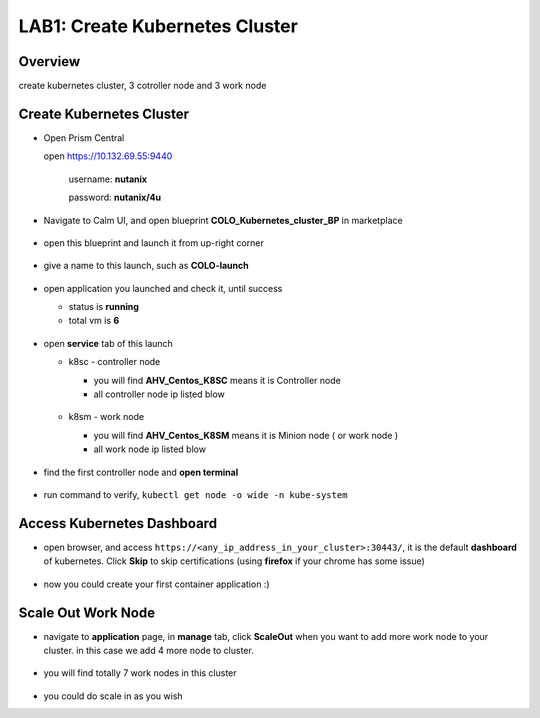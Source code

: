 .. _kubernetes:

------------------
LAB1: Create Kubernetes Cluster 
------------------

Overview
++++++++

create kubernetes cluster, 3 cotroller node and 3 work node

Create Kubernetes Cluster
+++++++++++++++++++++++++

- Open Prism Central

  open https://10.132.69.55:9440

    username: **nutanix**

    password: **nutanix/4u**

- Navigate to Calm UI, and open blueprint **COLO_Kubernetes_cluster_BP** in marketplace

  .. figure:: images/1.png

- open this blueprint and launch it from up-right corner 

  .. figure:: images/2.png

- give a name to this launch, such as **COLO-launch**

  .. figure:: images/3.png

- open application you launched and check it, until success

  - status is **running**

  - total vm is **6**

  .. figure:: images/4.png

- open **service** tab of this launch

  - k8sc - controller node

    - you will find **AHV_Centos_K8SC** means it is Controller node

    - all controller node ip listed blow

    .. figure:: images/6.png

  - k8sm - work node

    - you will find **AHV_Centos_K8SM** means it is Minion node ( or work node )

    - all work node ip listed blow

    .. figure:: images/5.png

- find the first controller node and **open terminal** 

    .. figure:: images/7.png

- run command to verify, ``kubectl get node -o wide -n kube-system``

    .. figure:: images/8.png


Access Kubernetes Dashboard
+++++++++++++++++++++++++++

- open browser, and access ``https://<any_ip_address_in_your_cluster>:30443/``, it is the default **dashboard** of kubernetes. Click **Skip** to skip certifications (using **firefox** if your chrome has some issue)

    .. figure:: images/9.png

- now you could create your first container application  :)

    .. figure:: images/10.png


Scale Out Work Node
+++++++++++++++++++

- navigate to **application** page, in **manage** tab, click **ScaleOut** when you want to add more work node to your cluster. in this case we add 4 more node to cluster.

    .. figure:: images/11.png

    .. figure:: images/12.png
        :width: 50 %

- you will find totally 7 work nodes in this cluster

    .. figure:: images/13.png

- you could do scale in as you wish




